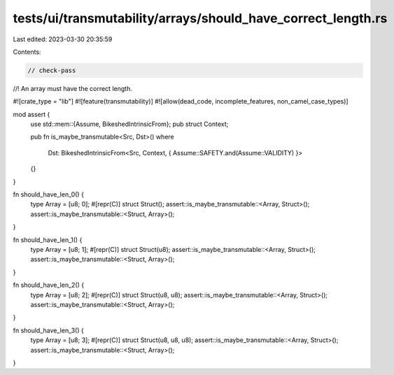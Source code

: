 tests/ui/transmutability/arrays/should_have_correct_length.rs
=============================================================

Last edited: 2023-03-30 20:35:59

Contents:

.. code-block:: rs

    // check-pass
//! An array must have the correct length.

#![crate_type = "lib"]
#![feature(transmutability)]
#![allow(dead_code, incomplete_features, non_camel_case_types)]

mod assert {
    use std::mem::{Assume, BikeshedIntrinsicFrom};
    pub struct Context;

    pub fn is_maybe_transmutable<Src, Dst>()
    where
        Dst: BikeshedIntrinsicFrom<Src, Context, { Assume::SAFETY.and(Assume::VALIDITY) }>
    {}
}

fn should_have_len_0() {
    type Array = [u8; 0];
    #[repr(C)] struct Struct();
    assert::is_maybe_transmutable::<Array, Struct>();
    assert::is_maybe_transmutable::<Struct, Array>();
}

fn should_have_len_1() {
    type Array = [u8; 1];
    #[repr(C)] struct Struct(u8);
    assert::is_maybe_transmutable::<Array, Struct>();
    assert::is_maybe_transmutable::<Struct, Array>();
}

fn should_have_len_2() {
    type Array = [u8; 2];
    #[repr(C)] struct Struct(u8, u8);
    assert::is_maybe_transmutable::<Array, Struct>();
    assert::is_maybe_transmutable::<Struct, Array>();
}

fn should_have_len_3() {
    type Array = [u8; 3];
    #[repr(C)] struct Struct(u8, u8, u8);
    assert::is_maybe_transmutable::<Array, Struct>();
    assert::is_maybe_transmutable::<Struct, Array>();
}


